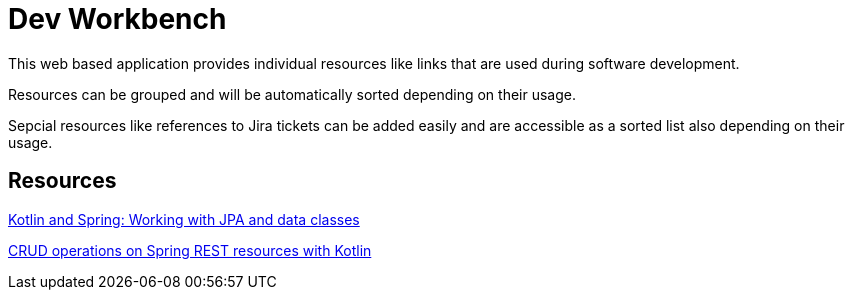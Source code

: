 = Dev Workbench

This web based application provides individual resources like links that are used during software development.

Resources can be grouped and will be automatically sorted depending on their usage.

Sepcial resources like references to Jira tickets can be added easily and are accessible as a sorted list also depending on their usage.

== Resources

https://blog.codecentric.de/en/2017/06/kotlin-spring-working-jpa-data-classes/[Kotlin and Spring: Working with JPA and data classes]

https://blog.codecentric.de/en/2017/04/crud-operations-spring-rest-resources-kotlin/[CRUD operations on Spring REST resources with Kotlin]

